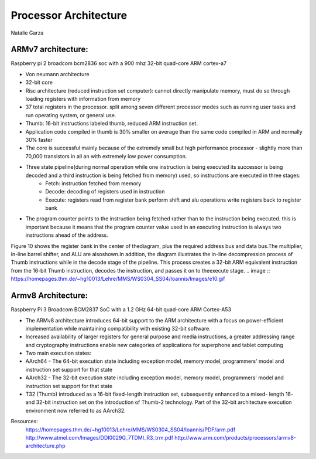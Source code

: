 ----------------------
Processor Architecture
----------------------
Natalie Garza

ARMv7 architecture:
-------------------
Raspberry pi 2 broadcom bcm2836 soc with a 900 mhz 32-bit quad-core ARM cortex-a7

- Von neumann architecture
- 32-bit core
- Risc architecture (reduced instruction set computer): cannot directly manipulate memory, must do so through loading registers with information from memory
- 37 total registers in the processor. split among seven different processor modes such as running user tasks and run operating system, or general use.
- Thumb: 16-bit instructions labeled thumb, reduced ARM instruction set.
- Application code compiled in thumb is 30% smaller on average than the same code compiled in ARM and normally 30% faster
- The core is successful mainly because of the extremely small but high performance processor - slightly more than 70,000 transistors in all an with extremely low power consumption.
- Three state pipeline(during normal operation while one instruction is being executed its successor is being decoded and a third instruction is being fetched from memory) used, so instructions are executed in three stages:
	+ Fetch: instruction fetched from memory
	+ Decode: decoding of registers used in instruction
	+ Execute: registers read from register bank perform shift and alu operations write registers back to register bank
.. image :: https://homepages.thm.de/~hg10013/Lehre/MMS/WS0304_SS04/Ioannis/Images/e16.gif 
- The program counter points to the instruction being fetched rather than to the instruction being executed. this is important because it means that the program counter value used in an executing instruction is always two instructions ahead of the address.

Figure 10 shows the register bank in the center of
thediagram, plus the required address bus and data
bus.The multiplier, in-line barrel shifter, and ALU are alsoshown.In addition,
the diagram illustrates the in-line decompression process of Thumb instructions while in
the decode stage of the pipeline. This process creates a 32-bit ARM equivalent instruction
from the 16-bit Thumb instruction, decodes the instruction,
and passes it on to theexecute stage.
.. image :: https://homepages.thm.de/~hg10013/Lehre/MMS/WS0304_SS04/Ioannis/Images/e10.gif

Armv8 Architecture:
-------------------
Raspberry Pi 3 Broadcom BCM2837 SoC with a 1.2 GHz 64-bit quad-core ARM Cortex-A53

- The ARMv8 architecture introduces 64-bit support to the ARM architecture with a focus on power-efficient implementation while maintaining compatibility with existing 32-bit software.
- Increased availability of larger registers for general purpose and media instructions, a greater addressing range and cryptography instructions enable new categories of applications for superphone and tablet computing
- Two main execution states:
- AArch64 - The 64-bit execution state including exception model, memory model, programmers' model and instruction set support for that state
- AArch32 - The 32-bit execution state including exception model, memory model, programmers' model and instruction set support for that state
- T32 (Thumb) introduced as a 16-bit fixed-length instruction set, subsequently enhanced to a mixed- length 16- and 32-bit instruction set on the introduction of Thumb-2 technology. Part of the 32-bit architecture execution environment now referred to as AArch32.

Resources:
 https://homepages.thm.de/~hg10013/Lehre/MMS/WS0304_SS04/Ioannis/PDF/arm.pdf
 http://www.atmel.com/Images/DDI0029G_7TDMI_R3_trm.pdf
 http://www.arm.com/products/processors/armv8-architecture.php
